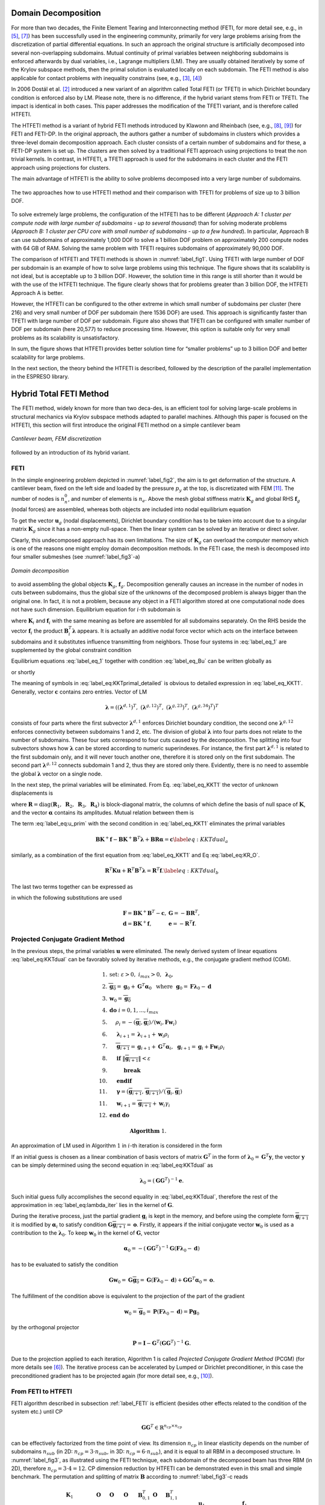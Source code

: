 



.. .. math::
.. 
..     \begin{array}{rl}
..       CP				& \text{Coarse Problem }\\
..       DD       			& \text{Domain Decomposition }\\
..       DOF      		& \text{Degrees of Freedom }\\
..       FETI     			&\text{ Finite Tearing and Interconnecting DD method }\\
..       TFETI    		&\text{ Total FETI method }\\
..       HTFETI   		&\text{ Hybrid Total FETI  method}\\ 
..       SpMV			& \text{Sparse Matrix Vector Multiplication }\\
..       RHS			&\text{ Right-Hand Side }\\
..       RBM        &\text{ Rigid Body Motions }\\
..       SpDS			&\text{ Sparse Direct Solver }\\
..       \mathbf{u}_i 		&\text{ subdomain nodal displacements }\\ 
..       \boldsymbol{\lambda} 		&\text{ Lagrange multipliers }\\ 
..       \mathbf{K}_{i}          	& \text{non-regularized subdomain stiffness  matrix }\\
..       \hat{\mathbf{K}}_{i}     	& \text{regularized subdomain stiffness  matrix }\\
..       \mathbf{T}_{i}           	&\text{ subdomain regularization  matrix }\\
..       \mathbf{M}_{i}           	& \text{subdomain preconditioner matrix }\\
..       \mathbf{R}_{i}           	& \text{subdomain kernel matrix }\\
..       \mathbf{B}_{1,i}    	& \text{subdomain gluing matrix - constraint matrix  }\\
..       \mathbf{B}_{0,i}       	& \text{subdomain corner matrix }\\
..       \mathbf{F}_0			& \text{cluster FETI operator }\\
..       \mathbf{G}_0			& \text{cluster matrix }\\
..       \mathbf{S}_0			& \text{cluster coarse problem matrix }\\
..       \mathbf{GG}^\top		& \text{coarse problem matrix of the TFETI method }\\
..     \end{array}


Domain Decomposition
====================

For more than two decades, the Finite Element Tearing and
Interconnecting method (FETI, for more detail see, e.g., in [5]_, [7]_) has been
successfully used in the engineering community, primarily for very large
problems arising from the discretization of partial differential
equations. In such an approach the original structure is artificially
decomposed into several non-overlapping subdomains. Mutual continuity of
primal variables between neighboring subdomains is enforced afterwards
by dual variables, i.e., Lagrange multipliers (LM). They are usually
obtained iteratively by some of the Krylov subspace methods, then the
primal solution is evaluated locally on each subdomain. The FETI method
is also applicable for contact problems with inequality constrains (see,
e.g., [3]_, [4]_)

In 2006 Dostál et al. [2]_ introduced a new variant of an algorithm called
Total FETI (or TFETI) in which Dirichlet boundary condition is enforced
also by LM. Please note, there is no difference, if the hybrid variant
stems from FETI or TFETI. The impact is identical in both cases. This
paper addresses the modification of the TFETI variant, and is therefore
called HTFETI.

The HTFETI method is a variant of hybrid FETI methods introduced by
Klawonn and Rheinbach (see, e.g., [8]_, [9]_) for FETI and FETI-DP. In the
original approach, the authors gather a number of subdomains in clusters
which provides a three-level domain decomposition approach. Each cluster
consists of a certain number of subdomains and for these, a FETI-DP
system is set up. The clusters are then solved by a traditional FETI
approach using projections to treat the non trivial kernels. In
contrast, in HTFETI, a TFETI approach is used for the subdomains in each
cluster and the FETI approach using projections for clusters.

The main advantage of HTFETI is the ability to solve problems decomposed
into a very large number of subdomains. 

.. _label_fig1:
.. figure:: _images/FETI-motiv.*
   :width: 70%
   :align: center
   
   The two approaches how to use HTFETI method and their comparison with TFETI for problems of size up to 3 billion DOF.




To solve extremely large problems, the configuration of the HTFETI has
to be different (*Approach A: 1 cluster per compute node with large
number of subdomains - up to several thousand*) than for solving
moderate problems (*Approach B: 1 cluster per CPU core with small number
of subdomains - up to a few hundred*). In particular, Approach B can use
subdomains of approximately 1,000 DOF to solve a 1 billion DOF problem
on approximately 200 compute nodes with 64 GB of RAM. Solving the same
problem with TFETI requires subdomains of approximately 90,000 DOF.

The comparison of HTFETI and TFETI methods is shown in :numref:`label_fig1`. 
Using TFETI with large number of DOF per
subdomain is an example of how to solve large problems using this
technique. The figure shows that its scalability is not ideal, but is
acceptable up to 3 billion DOF. However, the solution time in this range
is still shorter than it would be with the use of the HTFETI technique.
The figure clearly shows that for problems greater than 3 billion DOF,
the HTFETI Approach A is better.

However, the HTFETI can be configured to the other extreme in which
small number of subdomains per cluster (here 216) and very small number
of DOF per subdomain (here 1536 DOF) are used. This approach is
significantly faster than TFETI with large number of DOF per subdomain.
Figure also shows that TFETI can be configured with smaller number of
DOF per subdomain (here 20,577) to reduce processing time. However, this
option is suitable only for very small problems as its scalability is
unsatisfactory.

In sum, the figure shows that HTFETI provides better solution time for
“smaller problems” up to 3 billion DOF and better scalability for large
problems.

In the next section, the theory behind the HTFETI is described, followed
by the description of the parallel implementation in the ESPRESO
library.

Hybrid Total FETI Method 
========================

The FETI method, widely known for more than two deca-des, is an
efficient tool for solving large-scale problems in structural mechanics
via Krylov subspace methods adapted to parallel machines. Although this
paper is focused on the HTFETI, this section will first introduce the
original FETI method on a simple cantilever beam 

.. _label_fig2:   
.. figure:: _images/problem_discretization.*
   :width: 70%
   :align: center

   `Cantilever beam, FEM discretization`

followed by an introduction of its hybrid variant.


.. _label_FETI:

FETI
----

In the simple engineering problem depicted in 
:numref:`label_fig2`, the aim is to get deformation of
the structure. A cantilever beam, fixed on the left side and loaded by
the pressure :math:`p_y` at the top, is discretizated with FEM [11]_. The
number of nodes is :math:`n_n^0`, and number of elements is :math:`n_e`.
Above the mesh global stiffness matrix :math:`{\mathbf{K}}_g` and global
RHS :math:`{\mathbf{f}}_g` (nodal forces) are assembled, whereas both
objects are included into nodal equilibrium equation

.. math:: 
  :label: label_Ku_f_undecomp
  
  {\mathbf{K}}_g{\mathbf{u}}_g={\mathbf{f}}_g.

To get the vector :math:`{\mathbf{u}}_g` (nodal displacements),
Dirichlet boundary condition has to be taken into account due to a
singular matrix :math:`{\mathbf{K}}_g` since it has a non-empty
null-space. Then the linear system can be solved by an iterative or
direct solver.

Clearly, this undecomposed approach has its own limitations. The size of
:math:`{\mathbf{K}}_g` can overload the computer memory which is one of
the reasons one might employ domain decomposition methods. In the FETI
case, the mesh is decomposed into four smaller submeshes (see :numref:`label_fig3`-a) 

.. _label_fig3:
.. figure:: _images/decomp_feti_hfeti.*
   :width: 70%
   :align: center
  
   `Domain decomposition`

.. :ref:`label_fig2`
to avoid assembling the global objects
:math:`\mathbf{K}_g`, :math:`\mathbf{f}_g`. Decomposition generally
causes an increase in the number of nodes in cuts between subdomains,
thus the global size of the unknowns of the decomposed problem is always
bigger than the original one. In fact, it is not a problem, because any
object in a FETI algorithm stored at one computational node does not
have such dimension. Equilibrium equation for :math:`i`-th subdomain is

.. math::
  :label:  label_eq_1

   \mathbf{K}_i \mathbf{u}_i = \mathbf{f}_i-\mathbf{B}^T_i \boldsymbol{\lambda},~ i\in (1,2,3,4),
   

where :math:`\mathbf{K}_i` and :math:`\mathbf{f}_i` with the same
meaning as before are assembled for all subdomains separately. On the
RHS beside the vector :math:`\mathbf{f}_i` the product
:math:`\mathbf{B}^T_i \boldsymbol{\lambda}` appears. It is actually an
additive nodal force vector which acts on the interface between
subdomains and it substitutes influence transmitting from neighbors.
Those four systems in :eq:`label_eq_1` are supplemented by the global constraint
condition

.. math::
  :label: label_eq_Bu

   \sum_{i=1}^{4} \mathbf{B}_i\mathbf{u}_i=\mathbf{o}. 
     \label{eq:sum_Biui}

Equilibrium equations :eq:`label_eq_1` together with condition :eq:`label_eq_Bu` can be written globally as

.. math:: 
  :label: label_eq:KKTprimal_detailed

     \left(
       \begin{array}{lllll}
       \mathbf{K}_1 & \mathbf{O}         & \mathbf{O}         &
       \mathbf{O}   & \mathbf{B}_{1}^T  \\
       \mathbf{O}   & \mathbf{K}_2       & \mathbf{O}         & 
       \mathbf{O}   & \mathbf{B}_{2}^T \\
       \mathbf{O}   & \mathbf{O}         & \mathbf{K}_3       & 
       \mathbf{O}   & \mathbf{B}_{3}^T \\
       \mathbf{O}   & \mathbf{O}         & \mathbf{O}         & 
       \mathbf{K}_4 & \mathbf{B}_{4}^T\\
      \mathbf{B}_{1}& \mathbf{B}_{2}&  
      \mathbf{B}_{3} & \mathbf{B}_{4}& \mathbf{O}
     \end{array}
   \right)
   \left(\begin{array}{c}
       \mathbf{u}_1 \\ \mathbf{u}_2 \\ \mathbf{u}_3 \\ \mathbf{u}_4 \\ 
       \boldsymbol{\lambda}
   \end{array}\right)=
   \left(\begin{array}{c}
       \mathbf{f}_1 \\ \mathbf{f}_2 \\ \mathbf{f}_3 \\ \mathbf{f}_4 \\
       \mathbf{c}
   \end{array}\right)

or shortly

.. math::
  :label:  label_eq_KKT1

   \begin{array}{l}
       \mathbf{K}\mathbf{u} + \mathbf{B}^T\boldsymbol{\lambda} = \mathbf{f}, \\
       \mathbf{B}\mathbf{u} = \mathbf{c}.
     \end{array}

The meaning of symbols in :eq:`label_eq:KKTprimal_detailed` is obvious to detailed expression in
:eq:`label_eq_KKT1`. 
Generally, vector :math:`\mathbf{c}` contains zero entries. Vector of LM

.. math::

   \boldsymbol{\lambda} = \left(
           (\boldsymbol{\lambda}^{d,1})^T,~
           (\boldsymbol{\lambda}^{g,12})^T,~
           (\boldsymbol{\lambda}^{g,23})^T,~
           (\boldsymbol{\lambda}^{g,34})^T 
                     \right)^T

consists of four parts where the first subvector
:math:`\boldsymbol{\lambda}^{d,1}` enforces Dirichlet boundary
condition, the second one :math:`\boldsymbol{\lambda}^{g,12}` enforces
connectivity between subdomains 1 and 2, etc. The division of global
:math:`\boldsymbol{\lambda}` into four parts does not relate to the
number of subdomains. These four sets correspond to four cuts caused by
the decomposition. The splitting into four subvectors shows how
:math:`\boldsymbol{\lambda}` can be stored according to numeric
superindexes. For instance, the first part
:math:`\boldsymbol{\lambda}^{d,1}` is related to the first subdomain
only, and it will never touch another one, therefore it is stored only
on the first subdomain. The second part
:math:`\boldsymbol{\lambda}^{g,12}` connects subdomain 1 and 2, thus
they are stored only there. Evidently, there is no need to assemble the
global :math:`\boldsymbol{\lambda}` vector on a single node.

In the next step, the primal variables will be eliminated. From 
Eq. :eq:`label_eq_KKT1` the vector of unknown displacements is

.. math::
  :label: label_eq:u_prim

   \mathbf{u} = \mathbf{K}^{+} (\mathbf{f}-\mathbf{B}^T \boldsymbol{\lambda})
      + \mathbf{R} \boldsymbol{\alpha},
..      \label{eq:u_prim}

where
:math:`\mathbf{R}=\text{diag}\left(\mathbf{R}_1,~\mathbf{R}_2,~\mathbf{R}_3,~\mathbf{R}_4\right)`
is block-diagonal matrix, the columns of which define the basis of null
space of :math:`\mathbf{K}`, and the vector :math:`\boldsymbol{\alpha}`
contains its amplitudes. Mutual relation between them is

.. math::
  :label: label_eq:KR_O

   \mathbf{K}\mathbf{R}=\mathbf{O}~\text{or}~\mathbf{R}^T\mathbf{K}=\mathbf{O}.
     \label{eq:KR_O}

The term :eq:`label_eq:u_prim` with the second condition in :eq:`label_eq_KKT1` eliminates the primal variables

.. math::

   \mathbf{B}\mathbf{K}^{+} \mathbf{f}-\mathbf{B}\mathbf{K}^{+} \mathbf{B}^T \boldsymbol{\lambda}
     + \mathbf{B}\mathbf{R} \boldsymbol{\alpha}=\mathbf{c}
      \label{eq:KKTdual_a}

similarly, as a combination of the first equation from :eq:`label_eq_KKT1` and Eq :eq:`label_eq:KR_O`.

.. math::

   \mathbf{R}^T\mathbf{Ku}+\mathbf{R}^T\mathbf{B}^T\boldsymbol{\lambda} = \mathbf{R}^T\mathbf{f}.
      \label{eq:KKTdual_b}

The last two terms together can be expressed as

.. math::
  :label: label_eq:KKTdual

   \begin{array}{l}
     \mathbf{F}\boldsymbol{\lambda} + \mathbf{G}^T\boldsymbol{\alpha} = \mathbf{d}, \\
     \mathbf{G}\boldsymbol{\lambda} = \mathbf{e}
   \end{array}

in which the following substitutions are used

.. math::

   \begin{array}{ll}
       \mathbf{F}=\mathbf{BK}^+\mathbf{B}^T-\mathbf{c}, & \mathbf{G}=-\mathbf{BR}^T, \\
       \mathbf{d}=\mathbf{BK}^+\mathbf{f}, & \mathbf{e}=-\mathbf{R}^T \mathbf{f}.
     \end{array}


.. _label_pcgm:

Projected Conjugate Gradient Method
-----------------------------------

In the previous steps, the primal variables :math:`\mathbf{u}` were
eliminated. The newly derived system of linear equations :eq:`label_eq:KKTdual` can be
favorably solved by iterative methods, e.g., the conjugate gradient
method (CGM).

.. math::

     \begin{array}{rl} 
       1. &  \text{set:} ~ \varepsilon>0,~i_{max}>0, ~\boldsymbol{\lambda}_0,\\
       2. & \overline{\mathbf{g}_0} = \mathbf{g}_0 +\mathbf{G}^T \boldsymbol{\alpha}_0 ~~ \text{where} ~~ 
      \mathbf{g}_0 = \mathbf{F}\boldsymbol{\lambda}_0 -\mathbf{d}\\
      3. & \mathbf{w}_0 = \overline{\mathbf{g}_0} \\
      4. & \mathbf{do}~i=0,1,...,i_{max} \\
      5. &  \hspace{5mm} \rho_i = -(\overline{\mathbf{g}_{i}},\overline{\mathbf{g}_{i}})/
       (\mathbf{w}_i,\mathbf{Fw}_i) \\
      6. & \hspace{5mm}\boldsymbol{\lambda}_{i+1} = \boldsymbol{\lambda}_{i+1} + \mathbf{w}_i \rho_i \\
      7. & \hspace{5mm}\overline{\mathbf{g}_{i+1}}=\mathbf{g}_{i+1}+\mathbf{G}^T\boldsymbol{\alpha}_i,~~\mathbf{g}_{i+1} = \mathbf{g}_{i} + \mathbf{Fw}_i \rho_i\\
      8. & \hspace{5mm}\mathbf{if}~\|\overline{\mathbf{g}_{i+1}}\|<\varepsilon  \\
      9. & \hspace{10mm} \mathbf{break} \\
      10. & \hspace{5mm} \mathbf{end if} \\
      11.&\hspace{5mm} \boldsymbol{\gamma} = (\overline{\mathbf{g}_{i+1}},\overline{\mathbf{g}_{i+1}})
       / (\overline{\mathbf{g}}_{i},\overline{\mathbf{g}_{i}})\\ 
      11. & \hspace{5mm} \mathbf{w}_{i+1} = \overline{\mathbf{g}_{i+1}} + \mathbf{w}_i \gamma_i\\
      12. & \mathbf{end}~\mathbf{do} \\
       & \\
       &  \hspace{15mm}\mathbf{Algorithm}~1.
     \end{array}

An approximation of LM used in Algorithm :math:`1` in :math:`i`-th
iteration is considered in the form

.. math::
  :label: label_eq:lambda_iter

   \boldsymbol{\lambda}_i = \boldsymbol{\lambda}_o + 
   \sum_{j=0}^{i}\mathbf{w}_j \rho_j.
   \label{eq:lambda_iter}

If an initial guess is chosen as a linear combination of basis vectors
of matrix :math:`\mathbf{G}^T` in the form of
:math:`\boldsymbol{\lambda}_0=\mathbf{G}^T \mathbf{y}`, the vector
:math:`\mathbf{y}` can be simply determined using the second equation in
:eq:`label_eq:KKTdual`
as

.. math:: \boldsymbol{\lambda}_0 = (\mathbf{G}\mathbf{G}^T)^{-1}\mathbf{e}.

Such initial guess fully accomplishes the second equality in :eq:`label_eq:KKTdual`,
therefore the rest of the approximation in :eq:`label_eq:lambda_iter` lies in the kernel of
:math:`\mathbf{G}`.

During the iterative process, just the partial gradient
:math:`\mathbf{g}_i` is kept in the memory, and before using the
complete form :math:`\overline{\mathbf{g}_{i+1}}` it is modified by
:math:`\boldsymbol{\alpha}_i` to satisfy condition
:math:`\mathbf{G}\overline{\mathbf{g}_{i+1}}=\mathbf{o}`. Firstly, it
appears if the initial conjugate vector :math:`\mathbf{w}_0` is used as
a contribution to the :math:`\boldsymbol{\lambda}_0`. To keep
:math:`\mathbf{w}_0` in the kernel of :math:`\mathbf{G}`, vector

.. math::

   \boldsymbol{\alpha}_0 = -(\mathbf{G}\mathbf{G}^T)^{-1}
   \mathbf{G}(\mathbf{F}\boldsymbol{\lambda}_0 -\mathbf{d})

has to be evaluated to satisfy the condition

.. math::

   \mathbf{G}\mathbf{w}_0 = \mathbf{G}\overline{\mathbf{g}_0} = \mathbf{G}(\mathbf{F}\boldsymbol{\lambda}_0 -\mathbf{d}) + 
     \mathbf{G}\mathbf{G}^T \boldsymbol{\alpha}_0=\mathbf{o}.

The fulfillment of the condition above is equivalent to the projection
of the part of the gradient

.. math::

   \mathbf{w}_0=\overline{\mathbf{g}}_0= \mathbf{P}
   (\mathbf{F}\boldsymbol{\lambda}_0 -\mathbf{d})=
   \mathbf{P}\mathbf{g}_0

by the orthogonal projector

.. math:: \mathbf{P} =  \mathbf{I}-\mathbf{G}^T(\mathbf{G}\mathbf{G}^T)^{-1} \mathbf{G}.

Due to the projection applied to each iteration, Algorithm 1 is called
*Projected Conjugate Gradient Method* (PCGM) (for more details see [6]_).
The iterative process can be accelerated by Lumped or Dirichlet
preconditioner, in this case the preconditioned gradient has to be
projected again (for more detail see, e.g., [10]_).

From FETI to HTFETI
-------------------

FETI algorithm described in subsection :ref:`label_FETI` is efficient
(besides other effects related to the condition of the system etc.)
until CP

.. math:: \mathbf{GG}^T\in\mathbb{R}^{n_{cp}\times n_{cp}}

can be effectively factorized from the time point of view. Its dimension
:math:`n_{cp}` in linear elasticity depends on the number of subdomains
:math:`n_{sub}` (in 2D: :math:`n_{cp}=3\cdot n_{sub}`, in 3D:
:math:`n_{cp}=6\cdot n_{sub}`), and it is equal to all RBM in a
decomposed structure. In :numref:`label_fig3`, as
illustrated using the FETI technique, each subdomain of the decomposed
beam has three RBM (in 2D), therefore :math:`n_{cp}=3 \cdot 4 = 12`. CP
dimension reduction by HTFETI can be demonstrated even in this small and
simple benchmark. The permutation and splitting of matrix
:math:`\mathbf{B}` according to :numref:`label_fig3`-c reads

.. math::

     \left(
       \begin{array}{llll|ll|l}
       \mathbf{K}_1 & \mathbf{O}         & \mathbf{O}         &
       \mathbf{O}   & \mathbf{B}_{0,1}^T & \mathbf{O}         & \mathbf{B}_{1,1}^T  \\
       \mathbf{O}   & \mathbf{K}_2       & \mathbf{O}         & 
       \mathbf{O}   & \mathbf{B}_{0,2}^T & \mathbf{O}         & \mathbf{B}_{1,2}^T \\
       \mathbf{O}   & \mathbf{O}         & \mathbf{K}_3       & 
       \mathbf{O}   & \mathbf{O}         & \mathbf{B}_{0,3}^T & \mathbf{B}_{1,3}^T \\
       \mathbf{O}   & \mathbf{O}         & \mathbf{O}   & 
       \mathbf{K}_4 & \mathbf{O}         & \mathbf{B}_{0,4}^T & \mathbf{B}_{1,4}^T\\
       \hline
       \mathbf{B}_{0,1} & \mathbf{B}_{0,2}& 
       \mathbf{O}& \mathbf{O}& \mathbf{O}& \mathbf{O}& \mathbf{O}\\
       \mathbf{O}& \mathbf{O}&  
      \mathbf{B}_{0,3} & \mathbf{B}_{0,4}& \mathbf{O}& \mathbf{O}& \mathbf{O}\\
       \hline
      \mathbf{B}_{1,1}& \mathbf{B}_{1,2}&  
      \mathbf{B}_{1,3} & \mathbf{B}_{1,4}& \mathbf{O}& \mathbf{O}& \mathbf{O}
     \end{array}
   \right)
   \left(\begin{array}{c}
       \mathbf{u}_1 \\ \mathbf{u}_2 \\ \mathbf{u}_3 \\ \mathbf{u}_4 \\ \hline
       \boldsymbol{\lambda}_{0,1} \\ \boldsymbol{\lambda}_{0,2} \\\hline 
       \boldsymbol{\lambda}_{1}
   \end{array}\right)=
   \left(\begin{array}{c}
       \mathbf{f}_1 \\ \mathbf{f}_2 \\ \mathbf{f}_3 \\ \mathbf{f}_4 \\ \hline 
       \mathbf{c}_{0,1} \\ \mathbf{c}_{0,2} \\\hline 
       \mathbf{c}_{1}
   \end{array}\right)

\ where matrix

.. math::

   \mathbf{B}_0=
     \left(\begin{array}{llll}
       \mathbf{B}_{0,1} & \mathbf{B}_{0,2}& \mathbf{O}& \mathbf{O} \\
       \mathbf{O}& \mathbf{O} & \mathbf{B}_{0,3} & \mathbf{B}_{0,4} 
     \end{array}\right)

consists of constraints gluing subdomains into 2 clusters, and

.. math::

   \mathbf{B}_1=
     \left(\begin{array}{llll}
       \mathbf{B}_{1,1} & \mathbf{B}_{1,2}& \mathbf{B}_{1,3} & \mathbf{B}_{1,4} 
     \end{array}\right)

contains the rest of the equality constraints. This permuted system of
the linear equation still has the structure for a FETI algorithm as in 
:eq:`label_eq:KKTprimal_detailed`.
The next equation shows the system after the permutation

.. math::
   :label: label_eq:KKTprimal_reordered

     \left(
     \begin{array}{lll|lll|l}
       \mathbf{K}_1 & \mathbf{O}         & \mathbf{B}_{0,1}^T &
       \mathbf{O}   & \mathbf{O}         & \mathbf{O}         & \mathbf{B}_{1,1}^T  \\
       \mathbf{O}   & \mathbf{K}_2       & \mathbf{B}_{0,2}^T & 
       \mathbf{O}   & \mathbf{O}         & \mathbf{O}         & \mathbf{B}_{1,2}^T \\
       \mathbf{B}_{0,1}   & \mathbf{B}_{0,2}& 
       \mathbf{O}& \mathbf{O}& \mathbf{O}& \mathbf{O}& \mathbf{O}\\
       \hline
       \mathbf{O}   & \mathbf{O}         & \mathbf{O}          & 
       \mathbf{K}_3  & \mathbf{O}        & \mathbf{B}_{0,3}^T & \mathbf{B}_{1,3}^T \\
       \mathbf{O}   & \mathbf{O}         & \mathbf{O}   & 
       \mathbf{O}   & \mathbf{K}_4       & \mathbf{B}_{0,4}^T & \mathbf{B}_{1,4}^T\\
       \mathbf{O}& \mathbf{O}&  \mathbf{O}&
      \mathbf{B}_{0,3} & \mathbf{B}_{0,4}& \mathbf{O}&  \mathbf{O}\\
       \hline
      \mathbf{B}_{1,1}& \mathbf{B}_{1,2}& \mathbf{O}& 
      \mathbf{B}_{1,3}& \mathbf{B}_{1,4}&  \mathbf{O}& \mathbf{O}
     \end{array}
   \right)
   \left(\begin{array}{c}
       \mathbf{u}_1 \\ \mathbf{u}_2 \\  \boldsymbol{\lambda}_{0,1} \\ \hline
       \mathbf{u}_3 \\ \mathbf{u}_4 \\  \boldsymbol{\lambda}_{0,2} \\ \hline
       \boldsymbol{\lambda}_{1}
   \end{array}\right) =
   \left(\begin{array}{c}
       \mathbf{f}_1 \\ \mathbf{f}_2 \\ \mathbf{c}_{0,1} \\ \hline
       \mathbf{f}_3 \\ \mathbf{f}_4 \\ \mathbf{c}_{0,2} \\ \hline
       \mathbf{c}_{1}
   \end{array}\right).

This system can be rewritten in a simplified form

.. math::
  :label: label_eq:KKThprimal

     \left(
     \begin{array}{l|l|l}
       \tilde{\mathbf{K}}_{1} & \mathbf{O} & \tilde{\mathbf{B}}^T_{1} \\
       \hline
       \mathbf{O} & \tilde{\mathbf{K}}_{2} & \tilde{\mathbf{B}}^T_{2} \\
       \hline
       \tilde{\mathbf{B}}_{1} & \tilde{\mathbf{B}}_{2} & \mathbf{O}  
     \end{array}
   \right)
   \left(\begin{array}{l} \tilde{\mathbf{u}}_1 \\ \hline \tilde{\mathbf{u}}_2 \\
       \hline
           \tilde{\boldsymbol{\lambda}} 
       \end{array} \right) = 
   \left(\begin{array}{l} \tilde{\mathbf{f}}_1 \\ \hline \tilde{\mathbf{f}}_2 \\
       \hline
           \tilde{\mathbf{c}} 
       \end{array} \right)

which can be solved by HTFETI method. The classical FETI method belongs
to the group of dual Schur complement methods in which the primal
variables :math:`\mathbf{u}` are eliminated and satisfied exactly in
each iteration. Dual variables :math:`\boldsymbol{\lambda}`, reaction
forces between subdomains, are obtained by an iterative solver. In the
case of HTFETI, not only the primal variables but also a subset of dual
variables :math:`\boldsymbol{\lambda}_0` are eliminated. This
modification causes subdomains 1 and 2 to be partially glued onto
interface into cluster 1, and subdomains 3 and 4 into cluster 2. After
that, the structure behaves like a problem decomposed into two parts,
and the dimension of CP is two times smaller accordingly
(:math:`n_{cp}= 3 \cdot n_c = 3 \cdot 2=6` where :math:`n_c` is the
number of clusters). The important thing is that the linear system :eq:`label_eq:KKThprimal`
can be handled by the same methodology applied onto in subsections
:ref:`label_FETI` and :ref:`label_pcgm`, so long as each object is relabeled by
a tilde.

HTFETI - Optimal implementation
-------------------------------

In the following text the methodology will be described on the first
cluster and its subdomains 1, 2.

 To keep optimal properties of the HTFETI code, the cluster stiffness
matrix :math:`\tilde{\mathbf{K}}_1` can not be assembled, but used
implicitly. It requires modified routines for factorization and kernel
detection.
The factorization is obtained by solving
:math:`\tilde{\mathbf{K}}_1\tilde{\mathbf{x}}=\tilde{\mathbf{b}}` more
detailed written as

.. math::
   :label: eq:KKTprimal_kplus

     \left(
     \begin{array}{ll}
       \mathbf{K}_{1:2} & \mathbf{B}^T_{0,1:2} \\
       \mathbf{B}_{0,1:2} &  \mathbf{O}  
     \end{array}
   \right)
   \left(\begin{array}{l}
     \mathbf{x} \\ \boldsymbol{\mu}  
   \end{array}\right) =
   \left(\begin{array}{l}
       \mathbf{b} \\ \mathbf{z}  
   \end{array}\right)

with :math:`\mathbf{K}_{1:2}=\text{diag}(\mathbf{K}_1,~\mathbf{K}_2)`
and :math:`\mathbf{B}_{0,1:2}=(\mathbf{B}_{0,1},~\mathbf{B}_{0,2})`.
Notation :math:`1:2` points to the first and last ordinal number of the
subdomains on the cluster. So for the second cluster it would be
:math:`3:4`. The system :eq:`eq:KKTprimal_kplus` can be taken as a FETI problem to be solved not
iteratively but by a direct solver. After the dualization it reads

.. math::

     \left(
     \begin{array}{ll}
       \mathbf{F}_{0,1:2} & \mathbf{G}^T_{0,1:2} \\
       \mathbf{G}_{0,1:2} & \mathbf{O}  
     \end{array}
   \right)
   \left(\begin{array}{l}
    \boldsymbol{\mu}  \\ \boldsymbol{\beta}  
   \end{array}\right) =
   \left(\begin{array}{l}
       \mathbf{d}_{0,1:2} \\ \mathbf{e}_{0,1:2}  
   \end{array}\right)
   \label{eq:KKTdual_kplus}

with substitutions

.. math::

     \begin{array}{lr}
       \mathbf{F}_{0,1:2}=\mathbf{B}_{0,1:2}\mathbf{K}_{1:2}^+\mathbf{B}_{0,1:2}^T-\mathbf{z},
       & \mathbf{G}_{0,1:2}=-\mathbf{R}_{1:2}^T\mathbf{B}_{0,1:2}^T, \\
       \mathbf{d}_{0,1:2}=\mathbf{B}_{0,1:2}\mathbf{K}_{1:2}^+\mathbf{b}, &
       \mathbf{e}_{0,1:2}=-\mathbf{R}_{1:2}^T \mathbf{b}.
     \end{array}

To obtain the vector
:math:`\tilde{\mathbf{x}}=(\mathbf{x}^T,~\boldsymbol{\mu}^T)^T`, both
systems , are subsequently solved in three steps

.. math::

     \begin{array}{l}
       \boldsymbol{\beta} = \mathbf{S}_{0,1:2}^+
     \left(\mathbf{G}_{0,1:2}\mathbf{F}_{0,1:2}^{-1}\mathbf{g}_{0,1:2}-\mathbf{e}_{0,1:2}\right)\\
     \boldsymbol{\mu} = \mathbf{F}_{0,1:2}^{-1}
     \left(\mathbf{g}_{0,1:2}-\mathbf{G}_{0,1:2}^T\boldsymbol{\beta}\right) \\
     \mathbf{x} = \mathbf{K}_{1:2}^+
     \left(\mathbf{b}-\mathbf{B}_{0,1:2}^T\boldsymbol{\mu}\right)+
     \mathbf{R}_{1:2}\boldsymbol{\beta}
   \end{array}

in which singular Schur complement

.. math:: \mathbf{S}_{0,1:2}=\mathbf{G}_{0,1:2}\mathbf{F}_{0,1:2}^{-1}\mathbf{G}_{0,1:2}^T

appears.

In the HTFETI method, not only do the subdomain matrices
:math:`\mathbf{K}_i` have to be factorized, but also
:math:`\mathbf{F}_{0,1:2}` and :math:`\mathbf{S}_{0,1:2}` - one pair on
each cluster. The dimension of :math:`\mathbf{F}_{0,1:2}` is controlled
by the number of LM which glue subdomains of the cluster, and the
dimension of :math:`\mathbf{S}_{0,1:2}` is given by the number of
subdomains per cluster multiplied by the defect of :math:`\mathbf{K}_i`.

To get the kernel :math:`\tilde{\mathbf{R}}_1` of the first cluster, the
following term is written

.. math::

     \left(
     \begin{array}{ll|l}
       \mathbf{K}_{1} & \mathbf{O} & \mathbf{B}^T_{0,1} \\
       \mathbf{O} & \mathbf{K}_{2} & \mathbf{B}^T_{0,2} \\
       \hline
       \mathbf{B}_{0,1} & \mathbf{B}_{0,2} & \mathbf{O}  
     \end{array}
   \right)
   \left(\begin{array}{l} \mathbf{R}_1~ \mathbf{O} \\
                           \mathbf{O}~~ \mathbf{R}_2 \\
                           \hline
                           \mathbf{O}~~ \mathbf{O} 
       \end{array} \right) 
   \left(\begin{array}{l} \mathbf{H}_1 \\ \mathbf{H}_2
       \end{array} \right)  = 
       \left(\begin{array}{l} \mathbf{O} \\ \mathbf{O} \\\hline \mathbf{O}
       \end{array} \right) 
     \label{eq:K1_clust}

or shortly

.. math::

   \left(
     \begin{array}{l|l}
       \mathbf{K}_{1:2} & \mathbf{B}^T_{0,1:2} \\
       \hline
       \mathbf{B}_{0,1:2} &  \mathbf{O}  
     \end{array}
   \right)
   \left(\begin{array}{c} \mathbf{R}_{1:2} \\
       \hline
                           \mathbf{O}
       \end{array} \right) 
       \mathbf{H}_{1:2} = 
       \left(\begin{array}{c} \mathbf{O} \\\hline \mathbf{O} 
   \end{array} \right).

..  \label{eq:K1_clust}

where the kernel is given by

.. math:: \tilde{\mathbf{R}}_1=(\mathbf{R}_{1:2}^T,~\mathbf{O})^T\mathbf{H}_{1:2}.

Assuming that the subdomian kernels :math:`\mathbf{R}_1` and
:math:`\mathbf{R}_2` are already known, the determination of
:math:`\mathbf{H}_{1:2}` remains. The first equation

.. math:: \mathbf{K}_{1:2}\mathbf{R}_{1:2}\mathbf{H}_{1:2}=\mathbf{O}

from does not impose any special conditions onto
:math:`\mathbf{H}_{1:2}`, because the product
:math:`\mathbf{K}_{1:2} \mathbf{R}_{1:2}` is already a zero matrix. The
second equation reads

.. math::

   \mathbf{B}_{0,1:2} \mathbf{R}_{1:2} \mathbf{H}_{1:2} = -\mathbf{G}_{0,1:2}^T \mathbf{H}_{1:2} = \mathbf{O}
     \label{eq:G_012_H12_0}

and it says, :math:`\mathbf{H}_{1:2}` is kernel of
:math:`\mathbf{G}_{0,1:2}^T`. It can be beneficial if kernels of
subdomains stored in :math:`\mathbf{R}_{1,2}` are obtained analytically
and from one coordinate system (see, e.g., eq. (3.7) in ). Then the
searched kernel is

.. math::

   \mathbf{H}_{1:2}=
   \left(\begin{array}{cc} \mathbf{I}_{3,3}& \mathbf{I}_{3,3}\end{array} \right)^T

where :math:`\mathbf{I}_{3,3}\in \mathbb{R}^{3\times3}` is an identity
matrix. Matrix :math:`\mathbf{H}_{1:2}` is also the kernel of
:math:`\mathbf{S}_{0,1:2}`, which can be regularized by it and then
easily factorized.


.. rubric:: Reference


.. 1 : ESPRESO

.. [1] ESPRESO - Exascale Parallel FETI Solver, http://espreso.it4i.cz.

.. 2 : Dostl2006

.. [2] Z. Dostal; D. Horak; and R. Kucera: Total FETI-an easier implementable variant of the FETI method for numerical solution of elliptic PDE.   Communications in Numerical Methods in Engineering, 22(12):1155--1162, jun 2006.

.. 3 : Dostl2012

.. [3] Z. Dostal; T. Kozubek; T. Brzobohaty; A. Markopoulos; and O. Vlach.: Scalable TFETI with optional preconditioning by conjugate projector: for transient frictionless contact problems of elasticity.   Computer Methods in Applied Mechanics and Engineering, 247-248:37--50, nov 2012.

.. 4 : Dostl2009

.. [4] Z. Dostal, T. Kozubek, V. Vondrak, T. Brzobohaty, and A. Markopoulos.: Scalable TFETI algorithm for the solution of multibody contact problems of elasticity.  International Journal for Numerical Methods in Engineering,
  pages n/a--n/a, 2009.

.. 5 : FarManRou-CMAME-94

.. [5] C. Farhat, J. Mandel, and F.-X. Roux.: Optimal convergence properties of the FETI domain decomposition method.   Computer Methods in Applied Mechanics and Engineering, 115:365--385, 1994.

.. 6 : Farhat1991

.. [6] C. Farhat and F.-X. Roux.: A method of finite element tearing and interconnecting and its
  parallel solution algorithm.   International Journal for Numerical Methods in Engineering, 32(6):1205--1227, oct 1991.

.. 7 : GosRey-ACME-06

.. [7] P. Gosselet and C. Rey.: Non-overlapping domain decomposition methods in structural mechanics.   Archives of Computational Methods in Engineering, 13(4):515--572, 2006.

.. 8 : Klawonn2010
.. [8] A. Klawonn and O. Rheinbach.: Highly scalable parallel domain decomposition methods with an application to biomechanics.  ZAMM, 90(1):5--32, jan 2010.

.. 9 : Klawonn2015

.. [9] A. Klawonn, M. Lanser, and O. Rheinbach: Toward extremely scalable nonlinear domain decomposition methods for elliptic partial differential equations.  SIAM J. Sci. Comput., 37(6):C667--C696, jan 2015.

.. 10 : TosWid2005

.. [10] A. Toselli and O. B. Widlund.: Domain Decomposition Methods {\textemdash} Algorithms and Theory.  Springer-Verlag, 2005.

.. 11 : OCZIENK

.. [11] O. C. Zienkiewicz and R. L. Taylor.: The finite element method. fifth edition.   Bautechnik, 79(2):122--123, feb 2002.



.. |The two approaches how to use HTFETI method and their comparison with TFETI for problems of size up to 3 billion DOF.| image:: FETI-motiv.pdf
